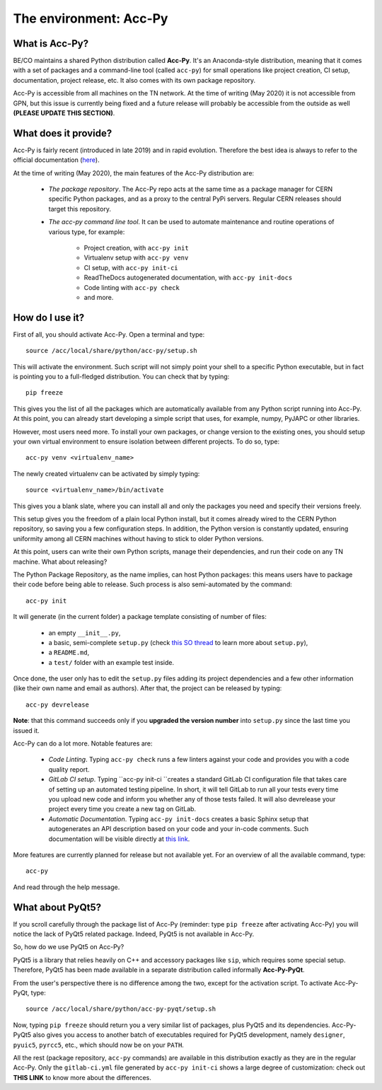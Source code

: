 The environment: Acc-Py
------------------------

What is Acc-Py?
^^^^^^^^^^^^^^^

BE/CO maintains a shared Python distribution called **Acc-Py**. It's an Anaconda-style distribution, meaning that it
comes with a set of packages and a command-line tool (called ``acc-py``) for small operations like project creation,
CI setup, documentation, project release, etc.  It also comes with its own package repository.

Acc-Py is accessible from all machines on the TN network. At the time of writing (May 2020) it is not accessible from
GPN, but this issue is currently being fixed and a future release will probably be accessible from the outside as well
**(PLEASE UPDATE THIS SECTION)**.

What does it provide?
^^^^^^^^^^^^^^^^^^^^^

Acc-Py is fairly recent (introduced in late 2019) and in rapid evolution. Therefore the best idea is always to refer to
the official documentation (`here <https://wikis.cern.ch/display/ACCPY/Accelerating+Python+Home>`_).

At the time of writing (May 2020), the main features of the Acc-Py distribution are:

    - *The package repository*. The Acc-Py repo acts at the same time as a package manager for CERN specific Python
      packages, and as a proxy to the central PyPi servers. Regular CERN releases should target this repository.

    - *The acc-py command line tool*. It can be used to automate maintenance and routine operations of various type,
      for example:

        - Project creation, with ``acc-py init``
        - Virtualenv setup with ``acc-py venv``
        - CI setup, with ``acc-py init-ci``
        - ReadTheDocs autogenerated documentation, with ``acc-py init-docs``
        - Code linting with ``acc-py check``
        - and more.

How do I use it?
^^^^^^^^^^^^^^^^

First of all, you should activate Acc-Py. Open a terminal and type::

	source /acc/local/share/python/acc-py/setup.sh

This will activate the environment. Such script will not simply point your shell to a specific Python executable, but
in fact is pointing you to a full-fledged distribution. You can check that by typing::

	pip freeze

This gives you the list of all the packages which are automatically available from any Python script running into
Acc-Py. At this point, you can already start developing a simple script that uses, for example, numpy, PyJAPC or other
libraries.

However, most users need more. To install your own packages, or change version to the existing ones, you should setup
your own virtual environment to ensure isolation between different projects. To do so, type::

	acc-py venv <virtualenv_name>

The newly created virtualenv can be activated by simply typing::

	source <virtualenv_name>/bin/activate

This gives you a blank slate, where you can install all and only the packages you need and specify their versions
freely.

This setup gives you the freedom of a plain local Python install, but it comes already wired to the CERN Python
repository, so saving you a few configuration steps. In addition, the Python version is constantly updated, ensuring
uniformity among all CERN machines without having to stick to older Python versions.

At this point, users can write their own Python scripts, manage their dependencies, and run their code on any TN
machine. What about releasing?

The Python Package Repository, as the name implies, can host Python packages: this means users have to package their
code before being able to release. Such process is also semi-automated by the command::

	acc-py init

It will generate (in the current folder) a package template consisting of number of files:

    - an empty ``__init__.py``,
    - a basic, semi-complete ``setup.py`` (check
      `this SO thread <https://stackoverflow.com/questions/1471994/what-is-setup-py>`_
      to learn more about ``setup.py``),
    - a ``README.md``,
    - a ``test/`` folder with an example test inside.

Once done, the user only has to edit the ``setup.py`` files adding its project dependencies and a few other information
(like their own name and email as authors). After that, the project can be released by typing::

	acc-py devrelease

**Note**: that this command succeeds only if you **upgraded the version number** into ``setup.py`` since the last time
you issued it.

Acc-Py can do a lot more. Notable features are:

    - *Code Linting*. Typing ``acc-py check`` runs a few linters against your code and provides you with a code quality
      report.

    - *GitLab CI setup*. Typing ``acc-py init-ci ``creates a standard GitLab CI configuration file that takes care of
      setting up an automated testing pipeline. In short, it will tell GitLab to run all your tests every time you
      upload new code and inform you whether any of those tests failed. It will also devrelease your project every time
      you create a new tag on GitLab.

    - *Automatic Documentation*. Typing ``acc-py init-docs`` creates a basic Sphinx setup that autogenerates an API
      description based on your code and your in-code comments. Such documentation will be visible directly at
      `this link <https://acc-py.web.cern.ch>`_.

More features are currently planned for release but not available yet. For an overview of all the available command,
type::

	acc-py

And read through the help message.

What about PyQt5?
^^^^^^^^^^^^^^^^^

If you scroll carefully through the package list of Acc-Py (reminder: type ``pip freeze`` after activating Acc-Py) you
will notice the lack of PyQt5 related package. Indeed, PyQt5 is not available in Acc-Py.

So, how do we use PyQt5 on Acc-Py?

PyQt5 is a library that relies heavily on C++ and accessory packages like ``sip``, which requires some special setup.
Therefore, PyQt5 has been made available in a separate distribution called informally **Acc-Py-PyQt**.

From the user's perspective there is no difference among the two, except for the activation script. To activate
Acc-Py-PyQt, type::

	source /acc/local/share/python/acc-py-pyqt/setup.sh

Now, typing ``pip freeze`` should return you a very similar list of packages, plus PyQt5 and its dependencies.
Acc-Py-PyQt5 also gives you access to another batch of executables required for PyQt5 development, namely ``designer``,
``pyuic5``, ``pyrcc5``, etc., which should now be on your ``PATH``.

All the rest (package repository, ``acc-py`` commands) are available in this distribution exactly as they are in the
regular Acc-Py. Only the ``gitlab-ci.yml`` file generated by ``acc-py init-ci`` shows a large degree of customization:
check out **THIS LINK** to know more about the differences.


